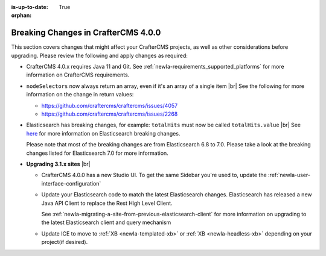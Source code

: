 :is-up-to-date: True

:orphan:

.. document does not appear in any toctree, this file is referenced
   use :orphan: File-wide metadata option to get rid of WARNING: document isn't included in any toctree for now

.. _newIa-breaking-changes-4-0-0:

====================================
Breaking Changes in CrafterCMS 4.0.0
====================================

This section covers changes that might affect your CrafterCMS projects, as well as other considerations
before upgrading.  Please review the following and apply changes as required:

- CrafterCMS 4.0.x requires Java 11 and Git.  See :ref:`newIa-requirements_supported_platforms` for more
  information on CrafterCMS requirements.

- ``nodeSelectors`` now always return an array, even if it's an array of a single item |br|
  See the following for more information on the change in return values:

  - https://github.com/craftercms/craftercms/issues/4057
  - https://github.com/craftercms/craftercms/issues/2268

- Elasticsearch has breaking changes, for example: ``totalHits`` must now be called ``totalHits.value`` |br|
  See `here <https://www.elastic.co/guide/en/elasticsearch/reference/7.17/breaking-changes.html>`__ for more
  information on Elasticsearch breaking changes.

  Please note that most of the breaking changes are from Elasticsearch 6.8 to 7.0.  Please take a look at the
  breaking changes listed for Elasticsearch 7.0 for more information.


.. _newIa-compatibility-with-3.1.x:

- **Upgrading 3.1.x sites** |br|

  - CrafterCMS 4.0.0 has a new Studio UI.  To get the same Sidebar you're used to, update
    the :ref:`newIa-user-interface-configuration`
  - Update your Elasticsearch code to match the latest Elasticsearch changes.  Elasticsearch
    has released a new Java API Client to replace the Rest High Level Client.

    See :ref:`newIa-migrating-a-site-from-previous-elasticsearch-client` for more information on
    upgrading to the latest Elasticsearch client and query mechanism
  - Update ICE to move to :ref:`XB <newIa-templated-xb>` or :ref:`XB <newIa-headless-xb>`
    depending on your project(if desired).
